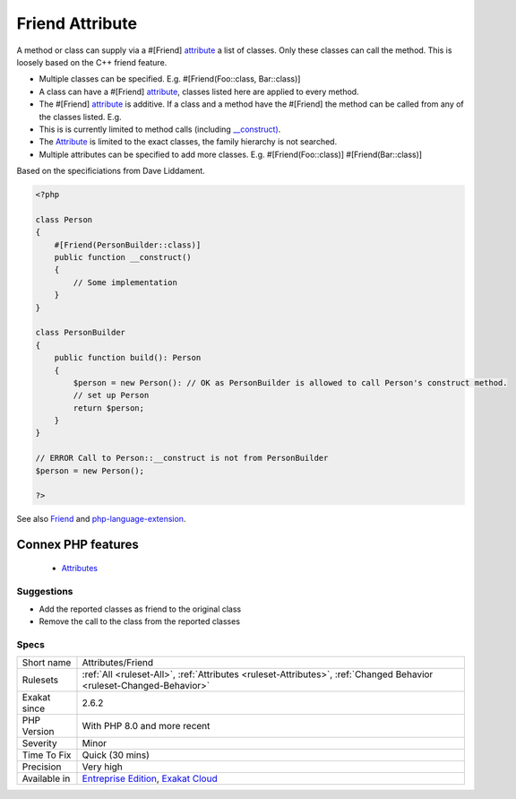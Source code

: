 .. _attributes-friend:


.. _friend-attribute:

Friend Attribute
++++++++++++++++

.. meta::
	:description:
		Friend Attribute: A method or class can supply via a #[Friend] attribute a list of classes.
	:twitter:card: summary_large_image
	:twitter:site: @exakat
	:twitter:title: Friend Attribute
	:twitter:description: Friend Attribute: A method or class can supply via a #[Friend] attribute a list of classes
	:twitter:creator: @exakat
	:twitter:image:src: https://www.exakat.io/wp-content/uploads/2020/06/logo-exakat.png
	:og:image: https://www.exakat.io/wp-content/uploads/2020/06/logo-exakat.png
	:og:title: Friend Attribute
	:og:type: article
	:og:description: A method or class can supply via a #[Friend] attribute a list of classes
	:og:url: https://exakat.readthedocs.io/en/latest/Reference/Rules/Friend Attribute.html
	:og:locale: en

.. raw:: html


	<script type="application/ld+json">{"@context":"https:\/\/schema.org","@graph":[{"@type":"WebPage","@id":"https:\/\/php-tips.readthedocs.io\/en\/latest\/Reference\/Rules\/Attributes\/Friend.html","url":"https:\/\/php-tips.readthedocs.io\/en\/latest\/Reference\/Rules\/Attributes\/Friend.html","name":"Friend Attribute","isPartOf":{"@id":"https:\/\/www.exakat.io\/"},"datePublished":"Tue, 21 Jan 2025 08:40:17 +0000","dateModified":"Tue, 21 Jan 2025 08:40:17 +0000","description":"A method or class can supply via a #[Friend] attribute a list of classes","inLanguage":"en-US","potentialAction":[{"@type":"ReadAction","target":["https:\/\/exakat.readthedocs.io\/en\/latest\/Friend Attribute.html"]}]},{"@type":"WebSite","@id":"https:\/\/www.exakat.io\/","url":"https:\/\/www.exakat.io\/","name":"Exakat","description":"Smart PHP static analysis","inLanguage":"en-US"}]}</script>

A method or class can supply via a #[Friend] `attribute <https://www.php.net/attribute>`_ a list of classes. Only these classes can call the method. This is loosely based on the C++ friend feature.

+ Multiple classes can be specified. E.g. #[Friend(Foo\:\:class, Bar\:\:class)]
+ A class can have a #[Friend] `attribute <https://www.php.net/attribute>`_, classes listed here are applied to every method.
+ The #[Friend] `attribute <https://www.php.net/attribute>`_ is additive. If a class and a method have the #[Friend] the method can be called from any of the classes listed. E.g.
+ This is is currently limited to method calls (including `__construct) <https://www.php.net/manual/en/language.oop5.decon.php>`_.

+ The `Attribute <https://www.php.net/attribute>`_ is limited to the exact classes, the family hierarchy is not searched.
+ Multiple attributes can be specified to add more classes. E.g. #[Friend(Foo\:\:class)] #[Friend(Bar\:\:class)]

Based on the specificiations from Dave Liddament.

.. code-block:: php
   
   <?php
   
   class Person
   {
       #[Friend(PersonBuilder::class)]
       public function __construct()
       {
           // Some implementation
       }
   }
   
   class PersonBuilder
   {
       public function build(): Person
       {
           $person = new Person(): // OK as PersonBuilder is allowed to call Person's construct method.
           // set up Person
           return $person;
       }
   }
   
   // ERROR Call to Person::__construct is not from PersonBuilder
   $person = new Person();
   
   ?>

See also `Friend <https://github.com/DaveLiddament/php-language-extensions#friend>`_ and `php-language-extension <https://github.com/DaveLiddament/php-language-extensions>`_.

Connex PHP features
-------------------

  + `Attributes <https://php-dictionary.readthedocs.io/en/latest/dictionary/attribute.ini.html>`_


Suggestions
___________

* Add the reported classes as friend to the original class
* Remove the call to the class from the reported classes




Specs
_____

+--------------+-------------------------------------------------------------------------------------------------------------------------+
| Short name   | Attributes/Friend                                                                                                       |
+--------------+-------------------------------------------------------------------------------------------------------------------------+
| Rulesets     | :ref:`All <ruleset-All>`, :ref:`Attributes <ruleset-Attributes>`, :ref:`Changed Behavior <ruleset-Changed-Behavior>`    |
+--------------+-------------------------------------------------------------------------------------------------------------------------+
| Exakat since | 2.6.2                                                                                                                   |
+--------------+-------------------------------------------------------------------------------------------------------------------------+
| PHP Version  | With PHP 8.0 and more recent                                                                                            |
+--------------+-------------------------------------------------------------------------------------------------------------------------+
| Severity     | Minor                                                                                                                   |
+--------------+-------------------------------------------------------------------------------------------------------------------------+
| Time To Fix  | Quick (30 mins)                                                                                                         |
+--------------+-------------------------------------------------------------------------------------------------------------------------+
| Precision    | Very high                                                                                                               |
+--------------+-------------------------------------------------------------------------------------------------------------------------+
| Available in | `Entreprise Edition <https://www.exakat.io/entreprise-edition>`_, `Exakat Cloud <https://www.exakat.io/exakat-cloud/>`_ |
+--------------+-------------------------------------------------------------------------------------------------------------------------+


